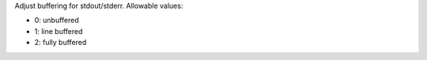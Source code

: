 .. -*- rst -*-

   Copyright (c) 2022-2023 Nanook Consulting.  All rights reserved.
   Copyright (c) 2023 Jeffrey M. Squyres.  All rights reserved.

   $COPYRIGHT$

   Additional copyrights may follow

   $HEADER$

Adjust buffering for stdout/stderr.  Allowable values:

* 0: unbuffered
* 1: line buffered
* 2: fully buffered

